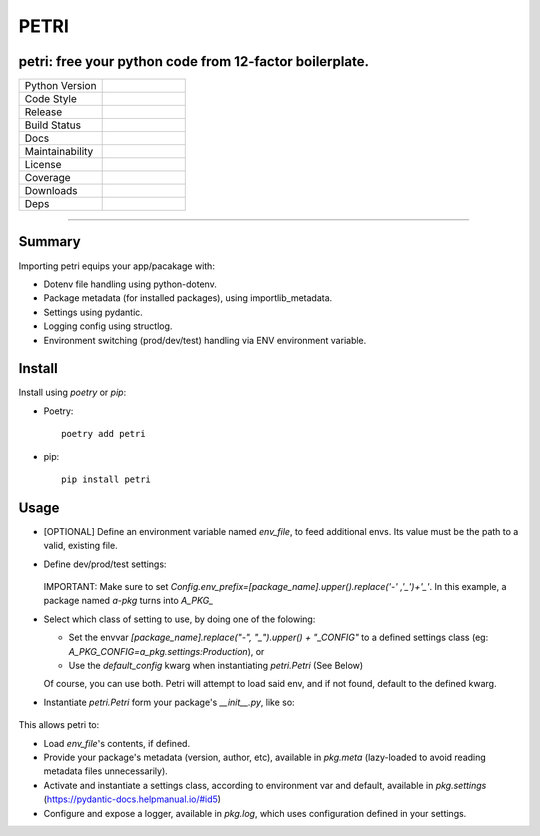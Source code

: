 =====
PETRI
=====

petri: free your python code from 12-factor boilerplate.
--------------------------------------------------------

.. list-table::
   :widths: 50 50
   :header-rows: 0

   * - Python Version
     - .. image:: https://img.shields.io/pypi/pyversions/petri
        :target: https://www.python.org/downloads/
        :alt: Python Version
   * - Code Style
     - .. image:: https://img.shields.io/badge/code%20style-black-000000.svg
        :target: https://github.com/ambv/black
        :alt: Code Style
   * - Release
     - .. image:: https://img.shields.io/pypi/v/petri
        :target: https://pypi.org/project/petri/
        :alt: PyPI
   * - Build Status
     - .. image:: https://github.com/pwoolvett/petri/workflows/publish_wf/badge.svg
        :target: https://github.com/pwoolvett/petri/actions
        :alt: Build Status
   * - Docs
     - .. image:: https://readthedocs.org/projects/petri/badge/?version=latest
        :target: https://petri.readthedocs.io/en/latest/?badge=latest
        :alt: Documentation Status
   * - Maintainability
     - .. image:: https://api.codeclimate.com/v1/badges/f0f976249fae332a0bab/maintainability
         :target: https://codeclimate.com/github/pwoolvett/petri/maintainability
         :alt: Maintainability
   * - License
     - .. image:: https://img.shields.io/pypi/l/petri
        :alt: PyPI - License
   * - Coverage
     - 
   * - Downloads
     - .. image:: https://img.shields.io/pypi/dm/petri
        :alt: PyPI - Downloads
   * - Deps
     - .. image:: https://img.shields.io/librariesio/github/pwoolvett/petri
        :alt: Libraries.io dependency status for GitHub repo


------------

Summary
-------

Importing petri equips your app/pacakage with:

* Dotenv file handling using python-dotenv.
* Package metadata (for installed packages), using importlib_metadata.
* Settings using pydantic.
* Logging config using structlog.
* Environment switching (prod/dev/test) handling via ENV environment variable.

Install
-------

Install using `poetry` or `pip`:

- Poetry::

    poetry add petri

- pip::

    pip install petri

Usage
-----

- [OPTIONAL] Define an environment variable named `env_file`, to feed
  additional envs. Its value must be the path to a valid, existing file.

- Define dev/prod/test settings:

   .. include:: examples/a_pkg/a_pkg/settings.py

  IMPORTANT: Make sure to set
  `Config.env_prefix=[package_name].upper().replace('-' ,'_')+'_'`.
  In this example, a package named `a-pkg` turns into `A_PKG_`

- Select which class of setting to use, by doing one of the folowing:

  + Set the envvar `[package_name].replace("-", "_").upper() + "_CONFIG"` to
    a defined settings class (eg: `A_PKG_CONFIG=a_pkg.settings:Production`), or

  + Use the `default_config` kwarg when instantiating `petri.Petri` (See Below)

  Of course, you can use both. Petri will attempt to load said env, and if not
  found, default to the defined kwarg.

- Instantiate `petri.Petri` form your package's `__init__.py`, like so:

   .. include:: examples/a_pkg/a_pkg/__init__.py

This allows petri to:

- Load `env_file`'s contents, if defined.
- Provide your package's metadata (version, author, etc), available in
  `pkg.meta` (lazy-loaded to avoid reading metadata files unnecessarily).
- Activate and instantiate a settings class, according to environment var and
  default, available in `pkg.settings` (https://pydantic-docs.helpmanual.io/#id5)
- Configure and expose a logger, available in `pkg.log`, which uses
  configuration defined in your settings.
